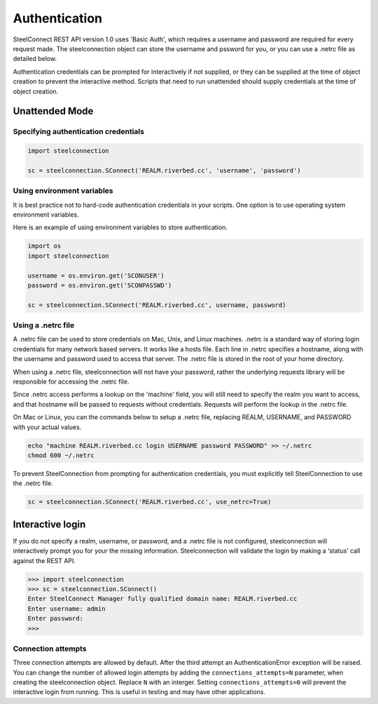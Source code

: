 Authentication
==============

SteelConnect REST API version 1.0 uses 'Basic Auth', which requires
a username and password are required for every request made.
The steelconnection object can store the username and pssword for you,
or you can use a .netrc file as detailed below.

Authentication credentials can be prompted for interactively if not
supplied, or they can be supplied at the time of object creation
to prevent the interactive method.  Scripts that need to run unattended
should supply credentials at the time of object creation.


Unattended Mode
---------------

Specifying authentication credentials
'''''''''''''''''''''''''''''''''''''

.. code:: python

   import steelconnection

   sc = steelconnection.SConnect('REALM.riverbed.cc', 'username', 'password')


Using environment variables
'''''''''''''''''''''''''''

It is best practice not to hard-code authentication credentials in your
scripts.  One option is to use operating system environment variables.

Here is an example of using environment variables to store authentication.

.. code:: python

   import os
   import steelconnection

   username = os.environ.get('SCONUSER')
   password = os.environ.get('SCONPASSWD')

   sc = steelconnection.SConnect('REALM.riverbed.cc', username, password)


Using a .netrc file
'''''''''''''''''''

A .netrc file can be used to store credentials on Mac, Unix, and Linux
machines. .netrc is a standard way of storing login credentials for
many network based servers. It works like a hosts file.  Each line in
.netrc specifies a hostname, along with the username and password used
to access that server. The .netrc file is stored in the root of your
home directory.

When using a .netrc file, steelconnection will not have your password,
rather the underlying requests library will be responsible for accessing
the .netrc file.

Since .netrc access performs a lookup on the 'machine' field, you will
still need to specify the realm you want to access, and that hostname
will be passed to requests without credentials. Requests will perform
the lookup in the .netrc file.

On Mac or Linux, you can the commands below to setup a .netrc file,
replacing REALM, USERNAME, and PASSWORD with your actual values.

.. code:: bash

   echo "machine REALM.riverbed.cc login USERNAME password PASSWORD" >> ~/.netrc
   chmod 600 ~/.netrc

To prevent SteelConnection from prompting for authentication credentials,
you must explicitly tell SteelConnection to use the .netrc file.

.. code:: python

   sc = steelconnection.SConnect('REALM.riverbed.cc', use_netrc=True)


Interactive login
-----------------

If you do not specify a realm, username, or password, and a .netrc file
is not configured, steelconnection will interactively prompt you for
your the missing information. Steelconnection will validate the login by
making a ‘status’ call against the REST API.

.. code:: python

   >>> import steelconnection
   >>> sc = steelconnection.SConnect()
   Enter SteelConnect Manager fully qualified domain name: REALM.riverbed.cc
   Enter username: admin
   Enter password:
   >>>


Connection attempts
'''''''''''''''''''

Three connection attempts are allowed by default. After the third attempt
an AuthenticationError exception will be raised.  You can change the number
of allowed login attempts by adding the ``connections_attempts=N`` parameter,
when creating the steelconnection object.  Replace ``N`` with an interger.
Setting ``connections_attempts=0`` will prevent the interactive login
from running.  This is useful in testing and may have other applications.
